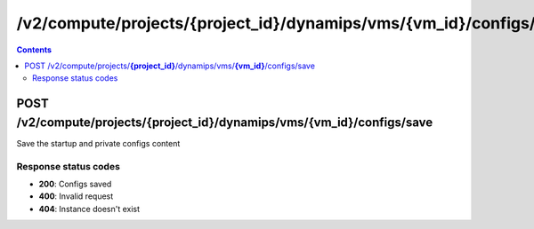 /v2/compute/projects/{project_id}/dynamips/vms/{vm_id}/configs/save
------------------------------------------------------------------------------------------------------------------------------------------

.. contents::

POST /v2/compute/projects/**{project_id}**/dynamips/vms/**{vm_id}**/configs/save
~~~~~~~~~~~~~~~~~~~~~~~~~~~~~~~~~~~~~~~~~~~~~~~~~~~~~~~~~~~~~~~~~~~~~~~~~~~~~~~~~~~~~~~~~~~~~~~~~~~~~~~~~~~~~~~~~~~~~~~~~~~~~~~~~~~~~~~~~~~~~~~~~~~~~~~~~~~~~~
Save the startup and private configs content

Response status codes
**********************
- **200**: Configs saved
- **400**: Invalid request
- **404**: Instance doesn't exist

